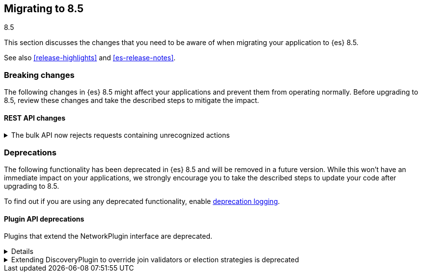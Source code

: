 [[migrating-8.5]]
== Migrating to 8.5
++++
<titleabbrev>8.5</titleabbrev>
++++

This section discusses the changes that you need to be aware of when migrating
your application to {es} 8.5.

See also <<release-highlights>> and <<es-release-notes>>.

[discrete]
[[breaking-changes-8.5]]
=== Breaking changes

The following changes in {es} 8.5 might affect your applications and prevent
them from operating normally. Before upgrading to 8.5, review these changes and
take the described steps to mitigate the impact.

// NOTE: The notable-breaking-changes tagged regions are re-used in the
// Installation and Upgrade Guide
// tag::notable-breaking-changes[]
[discrete]
[[breaking_85_rest_api_changes]]
==== REST API changes

[[breaking_85_bulk_action_stricter]]
.The bulk API now rejects requests containing unrecognized actions
[%collapsible]
====
*Details* +
Requests to the bulk API comprise a sequence of items, each of which starts with
a JSON object describing the item. This object includes the type of action to
perform with the item which should be one of `create`, `update`, `index`, or
`delete`. Earlier versions of {es} had a bug that caused them to ignore items
with an unrecognized type, skipping the next line in the request, but this
lenient behaviour meant that there is no way for the client to associate the
items in the response with the items in the request, and in some cases it would
cause the remainder of the request to be parsed incorrectly.

From version 8.5 onwards, requests to the bulk API must comprise only items
with recognized types. {es} will reject requests containing any items with an
unrecognized type with a `400 Bad Request` error response.

We consider this change to be a bugfix but list it here as a breaking change
since it may affect the behaviour of applications which rely on being able to
send unrecognized actions to {es}.

*Impact* +
Ensure your application only sends items with type `create`, `update`, `index`
or `delete` to the bulk API.
====
// end::notable-breaking-changes[]

[discrete]
[[deprecated-8.5]]
=== Deprecations

The following functionality has been deprecated in {es} 8.5
and will be removed in a future version.
While this won't have an immediate impact on your applications,
we strongly encourage you to take the described steps to update your code
after upgrading to 8.5.

To find out if you are using any deprecated functionality,
enable <<deprecation-logging, deprecation logging>>.


[discrete]
[[deprecations_85_plugins]]
==== Plugin API deprecations

[[network_plugins_deprecated]]
Plugins that extend the NetworkPlugin interface are deprecated.
[%collapsible]
====
*Details* +
Plugins may override funcionality that controls how nodes connect
with other nodes over TCP/IP. These plugins extend the NetworkPlugin
interface. In the next major release, these plugins will fail
to install.

*Impact* +
Discontinue using any plugins which extend NetworkPlugin. You can
see if any plugins use deprecated functionality by checking
the Elasticsearch deprecation log.
====

[[discoveryplugin_joinvalidator_and_election_strategies_deprecated]]
.Extending DiscoveryPlugin to override join validators or election strategies is deprecated
[%collapsible]
====
*Details* +
Plugins that extend DiscoveryPlugin may override getJoinValidator and
getElectionStrategies. These methods are implementation details of the
clustering mechanism within Elasticsearch. They should not be overriden.
In the next major release, plugins overriding getJoinValidator or
getElectionStrategies will fail to install.

*Impact* +
Discontinue using any plugins that override getJoinValidator or
getElectionStrategies in DiscoveryPlugin. You can see if any plugins
use deprecated functionality by checking the Elasticsearch deprecation log.
====


